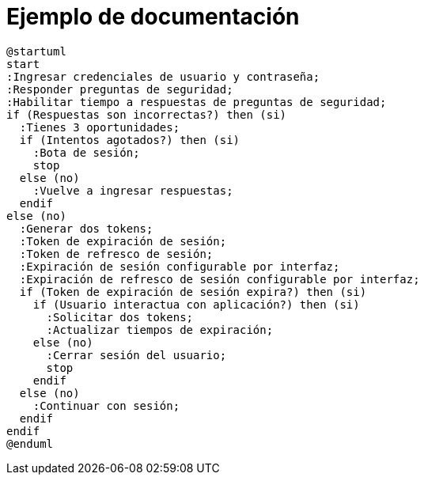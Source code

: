 = Ejemplo de documentación

[plantuml]
----
@startuml
start
:Ingresar credenciales de usuario y contraseña;
:Responder preguntas de seguridad;
:Habilitar tiempo a respuestas de preguntas de seguridad;
if (Respuestas son incorrectas?) then (si)
  :Tienes 3 oportunidades;
  if (Intentos agotados?) then (si)
    :Bota de sesión;
    stop
  else (no)
    :Vuelve a ingresar respuestas;
  endif
else (no)
  :Generar dos tokens;
  :Token de expiración de sesión;
  :Token de refresco de sesión;
  :Expiración de sesión configurable por interfaz;
  :Expiración de refresco de sesión configurable por interfaz;
  if (Token de expiración de sesión expira?) then (si)
    if (Usuario interactua con aplicación?) then (si)
      :Solicitar dos tokens;
      :Actualizar tiempos de expiración;
    else (no)
      :Cerrar sesión del usuario;
      stop
    endif
  else (no)
    :Continuar con sesión;
  endif
endif
@enduml
----
